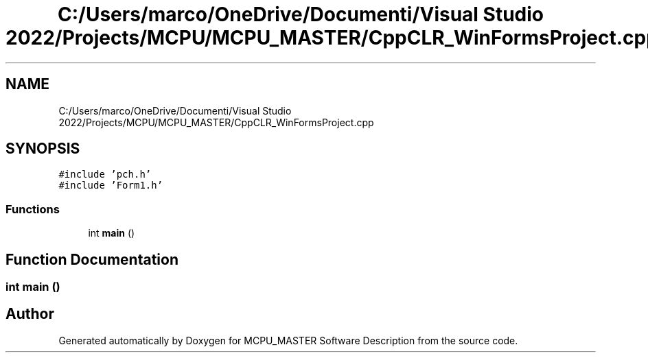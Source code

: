 .TH "C:/Users/marco/OneDrive/Documenti/Visual Studio 2022/Projects/MCPU/MCPU_MASTER/CppCLR_WinFormsProject.cpp" 3MCPU_MASTER Software Description" \" -*- nroff -*-
.ad l
.nh
.SH NAME
C:/Users/marco/OneDrive/Documenti/Visual Studio 2022/Projects/MCPU/MCPU_MASTER/CppCLR_WinFormsProject.cpp
.SH SYNOPSIS
.br
.PP
\fC#include 'pch\&.h'\fP
.br
\fC#include 'Form1\&.h'\fP
.br

.SS "Functions"

.in +1c
.ti -1c
.RI "int \fBmain\fP ()"
.br
.in -1c
.SH "Function Documentation"
.PP 
.SS "int main ()"

.SH "Author"
.PP 
Generated automatically by Doxygen for MCPU_MASTER Software Description from the source code\&.
